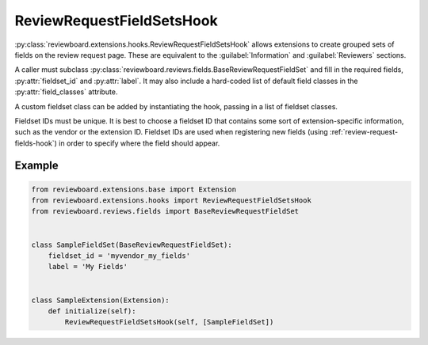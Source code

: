 .. _review-request-fieldsets-hook:

==========================
ReviewRequestFieldSetsHook
==========================

:py:class:`reviewboard.extensions.hooks.ReviewRequestFieldSetsHook` allows
extensions to create grouped sets of fields on the review request page.
These are equivalent to the :guilabel:`Information` and :guilabel:`Reviewers`
sections.

A caller must subclass
:py:class:`reviewboard.reviews.fields.BaseReviewRequestFieldSet` and fill in
the required fields, :py:attr:`fieldset_id` and :py:attr:`label`. It may also
include a hard-coded list of default field classes in the
:py:attr:`field_classes` attribute.

A custom fieldset class can be added by instantiating the hook, passing in
a list of fieldset classes.

Fieldset IDs must be unique. It is best to choose a fieldset ID that contains
some sort of extension-specific information, such as the vendor or the
extension ID. Fieldset IDs are used when registering new fields (using
:ref:`review-request-fields-hook`) in order to specify where the field
should appear.


Example
=======

.. code-block:: python

    from reviewboard.extensions.base import Extension
    from reviewboard.extensions.hooks import ReviewRequestFieldSetsHook
    from reviewboard.reviews.fields import BaseReviewRequestFieldSet


    class SampleFieldSet(BaseReviewRequestFieldSet):
        fieldset_id = 'myvendor_my_fields'
        label = 'My Fields'


    class SampleExtension(Extension):
        def initialize(self):
            ReviewRequestFieldSetsHook(self, [SampleFieldSet])
